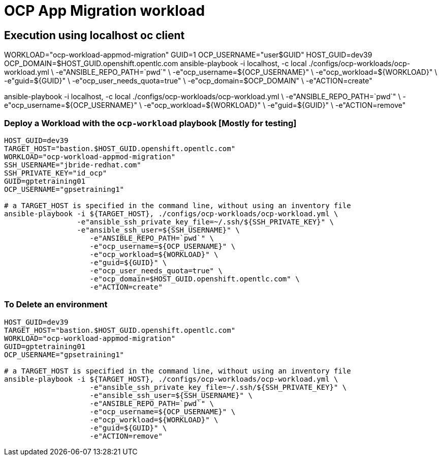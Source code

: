 = OCP App Migration workload

== Execution using localhost oc client

WORKLOAD="ocp-workload-appmod-migration"
GUID=1
OCP_USERNAME="user$GUID"
HOST_GUID=dev39
OCP_DOMAIN=$HOST_GUID.openshift.opentlc.com
ansible-playbook -i localhost, -c local ./configs/ocp-workloads/ocp-workload.yml \
                    -e"ANSIBLE_REPO_PATH=`pwd`" \
                    -e"ocp_username=${OCP_USERNAME}" \
                    -e"ocp_workload=${WORKLOAD}" \
                    -e"guid=${GUID}" \
                    -e"ocp_user_needs_quota=true" \
                    -e"ocp_domain=$OCP_DOMAIN" \
                    -e"ACTION=create"

ansible-playbook -i localhost, -c local ./configs/ocp-workloads/ocp-workload.yml \
                    -e"ANSIBLE_REPO_PATH=`pwd`" \
                    -e"ocp_username=${OCP_USERNAME}" \
                    -e"ocp_workload=${WORKLOAD}" \
                    -e"guid=${GUID}" \
                    -e"ACTION=remove"



=== Deploy a Workload with the `ocp-workload` playbook [Mostly for testing]
----
HOST_GUID=dev39
TARGET_HOST="bastion.$HOST_GUID.openshift.opentlc.com"
WORKLOAD="ocp-workload-appmod-migration"
SSH_USERNAME="jbride-redhat.com"
SSH_PRIVATE_KEY="id_ocp"
GUID=gptetraining01
OCP_USERNAME="gpsetraining1"

# a TARGET_HOST is specified in the command line, without using an inventory file
ansible-playbook -i ${TARGET_HOST}, ./configs/ocp-workloads/ocp-workload.yml \
                 -e"ansible_ssh_private_key_file=~/.ssh/${SSH_PRIVATE_KEY}" \
                 -e"ansible_ssh_user=${SSH_USERNAME}" \
                    -e"ANSIBLE_REPO_PATH=`pwd`" \
                    -e"ocp_username=${OCP_USERNAME}" \
                    -e"ocp_workload=${WORKLOAD}" \
                    -e"guid=${GUID}" \
                    -e"ocp_user_needs_quota=true" \
                    -e"ocp_domain=$HOST_GUID.openshift.opentlc.com" \
                    -e"ACTION=create"

----

=== To Delete an environment
----
HOST_GUID=dev39
TARGET_HOST="bastion.$HOST_GUID.openshift.opentlc.com"
WORKLOAD="ocp-workload-appmod-migration"
GUID=gptetraining01
OCP_USERNAME="gpsetraining1"

# a TARGET_HOST is specified in the command line, without using an inventory file
ansible-playbook -i ${TARGET_HOST}, ./configs/ocp-workloads/ocp-workload.yml \
                    -e"ansible_ssh_private_key_file=~/.ssh/${SSH_PRIVATE_KEY}" \
                    -e"ansible_ssh_user=${SSH_USERNAME}" \
                    -e"ANSIBLE_REPO_PATH=`pwd`" \
                    -e"ocp_username=${OCP_USERNAME}" \
                    -e"ocp_workload=${WORKLOAD}" \
                    -e"guid=${GUID}" \
                    -e"ACTION=remove"
----
